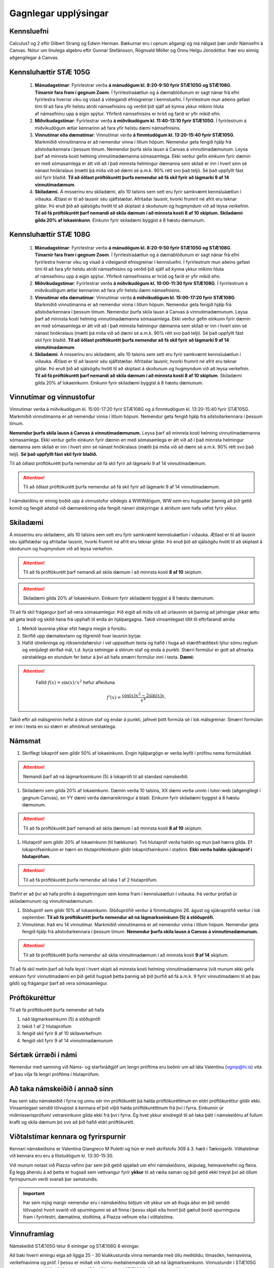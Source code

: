 Gagnlegar upplýsingar
=====================


Kennsluefni
-----------


Calculus1 og 2 eftir Gilbert Strang og Edwin Herman. Bækurnar eru í opnum aðgangi og má nálgast þær undir Námsefni á Canvas.
Nótur um línulega algebru eftir Gunnar Stefánsson, Rögnvald Möller og Önnu Helgu Jónsdóttur. Þær eru einnig aðgengilegar á Canvas.


.. raw:: latex

   \medskip

Kennsluhættir STÆ 105G
----------------------

    #.  **Mánudagstímar**: Fyrirlestrar verða **á mánudögum kl. 8:20-9:50 fyrir STÆ105G og STÆ108G**. **Tímarnir fara fram í gegnum Zoom**. Í fyrirlestraáætlun og á dæmablöðunum er sagt nánar frá efni fyrirlestra hverrar viku og vísað á viðeigandi efnisgreinar í kennsluefni. Í fyrirlestrum mun aðeins gefast tími til að fara yfir helstu atriði námsefnisins og verðið þið sjálf að kynna ykkur mikinn hluta af námsefninu upp á eigin spýtur. Yfirferð námsefnisins er hröð og farið er yfir mikið efni.
    #.  **Miðvikudagstímar**: Fyrirlestrar verða **á miðvikudögum kl. 11:40-13:10 fyrir STÆ105G**. Í fyrirlestrum á miðvikudögum ætlar kennarinn að fara yfir helstu dæmi námsefnisins.
    #.  **Vinnutímar eða dæmatímar**: Vinnutímar verða **á fimmtudögum kl. 13:20-15:40 fyrir STÆ105G**. Markmiðið vinnutímanna er að nemendur vinna í litlum hópum. Nemendur geta fengið hjálp frá aðstoðarkennara í þessum tímum. Nemendur þurfa skila lausn á Canvas á vinnutímadæmunum. Leysa þarf að minnsta kosti helming vinnutímadæmanna sómasamlega. Ekki verður gefin einkunn fyrir dæmin en með sómasamlega er átt við að í það minnsta helmingur dæmanna sem skilað er inn í hvert sinn sé nánast hnökralaus (mætti þá miða við að dæmi sé a.m.k. 90% rétt svo það telji). Sé það uppfyllt fást skil fyrir blaðið. **Til að öðlast próftökurétt þurfa nemendur að fá skil fyrir að lágmarki 9 af 14 vinnutímadæmum**.
    #.  **Skiladæmi.** Á misserinu eru skiladæmi, alls 10 talsins sem sett eru fyrir samkvæmt kennsluáætlun í viðauka. Ætlast er til að lausnir séu sjálfstæðar. Afritaðar lausnir, hvorki frumrit né afrit     eru teknar gildar. Þó eruð þið að sjálsögðu hvött til að skiptast á skoðunum og hugmyndum við að leysa verkefnin. **Til að fá próftökurétt þarf nemandi að skila dæmum í að minnsta kosti 8 af 10 skiptum. Skiladæmi gilda 20% af lokaeinkunn**. Einkunn fyrir skiladæmi byggist á 8 hæstu dæmunum.

 
Kennsluhættir STÆ 108G
----------------------

    #.  **Mánudagstímar**: Fyrirlestrar verða **á mánudögum kl. 8:20-9:50 fyrir STÆ105G og STÆ108G**. **Tímarnir fara fram í gegnum Zoom**. Í fyrirlestraáætlun og á dæmablöðunum er sagt nánar frá efni fyrirlestra hverrar viku og vísað á viðeigandi efnisgreinar í kennsluefni. Í fyrirlestrum mun aðeins gefast tími til að fara yfir helstu atriði námsefnisins og verðið þið sjálf að kynna ykkur mikinn hluta af námsefninu upp á eigin spýtur. Yfirferð námsefnisins er hröð og farið er yfir mikið efni.
    #.  **Miðvikudagstímar**: Fyrirlestrar verða **á miðvikudögum kl. 10:00-11:30 fyrir STÆ108G**. Í fyrirlestrum á miðvikudögum ætlar kennarinn að fara yfir helstu dæmi námsefnisins.
    #. **Vinnutímar eða dæmatímar**: Vinnutímar verða **á miðvikudögum kl. 15:00-17:20 fyrir STÆ108G**. Markmiðið vinnutímanna er að nemendur vinna í litlum hópum. Nemendur geta fengið hjálp frá aðstoðarkennara í þessum tímum. Nemendur þurfa skila lausn á Canvas á vinnutímadæmunum. Leysa þarf að minnsta kosti helming vinnutímadæmanna sómasamlega. Ekki verður gefin einkunn fyrir dæmin en með sómasamlega er átt við að í það minnsta helmingur dæmanna sem skilað er inn í hvert sinn sé nánast hnökralaus (mætti þá miða við að dæmi sé a.m.k. 90% rétt svo það telji). Sé það uppfyllt fást skil fyrir blaðið. **Til að öðlast próftökurétt þurfa nemendur að fá skil fyrir að lágmarki 9 af 14 vinnutímadæmum**.
    #.  **Skiladæmi**. Á misserinu eru skiladæmi, alls 10 talsins sem sett eru fyrir samkvæmt kennsluáætlun í viðauka. Ætlast er til að lausnir séu sjálfstæðar. Afritaðar lausnir, hvorki frumrit né afrit     eru teknar gildar. Þó eruð þið að sjálsögðu hvött til að skiptast á skoðunum og hugmyndum við að leysa verkefnin. **Til að fá próftökurétt þarf nemandi að skila dæmum í að minnsta kosti 8 af 10 skiptum**. Skiladæmi gilda 20% af lokaeinkunn. Einkunn fyrir skiladæmi byggist á 8 hæstu dæmunum.

Vinnutímar og vinnustofur
-------------------------

Vinnutímar verða á miðvikudögum kl. 15:00-17:20 fyrir STÆ108G og á fimmtudögum kl. 13:20-15:40 fyrir STÆ105G. Markmiðið vinnutímanna er að nemendur vinna í litlum hópum. Nemendur geta fengið hjálp frá aðstoðarkennara í þessum tímum.

**Nemendur þurfa skila lausn á Canvas á vinnutímadæmunum.** Leysa þarf að minnsta kosti helming vinnutímadæmanna sómasamlega. Ekki verður gefin einkunn fyrir dæmin en með sómasamlega er átt við að í það minnsta helmingur dæmanna sem skilað er inn í hvert sinn sé nánast hnökralaus (mætti þá miða við að dæmi sé a.m.k. 90% rétt svo það telji). **Sé það uppfyllt fást skil fyrir blaðið.**

Til að öðlast próftökurétt þurfa nemendur að fá skil fyrir að lágmarki 9 af 14 vinnutímadæmum.



.. attention::

    Til að öðlast próftökurétt þurfa nemendur að fá skil fyrir að lágmarki 9 af 14 vinnutímadæmum.


Í námskeiðinu er einnig boðið upp á
vinnustofur síðdegis á WWWdögum, WW sem eru hugsaðar þannig að þið getið komið og fengið aðstoð við dæmareikning eða fengið nánari útskýringar á atriðum sem hafa vafist fyrir ykkur.

Skiladæmi
---------

Á misserinu eru skiladæmi, alls 10 talsins sem sett eru fyrir samkvæmt kennsluáætlun í viðauka. Ætlast er til að lausnir séu sjálfstæðar og
afritaðar lausnir, hvorki frumrit né afrit eru teknar gildar. Þó eruð
þið að sjálsögðu hvött til að skiptast á skoðunum og hugmyndum við að leysa verkefnin. 

.. attention::

    Til að fá próftökurétt þarf nemandi að skila dæmum í að minnsta kosti **8 af 10** skiptum.
    
.. attention::

    Skiladæmi gilda 20% af lokaeinkunn. Einkunn fyrir skiladæmi byggist á 8 hæstu dæmunum.


Til að fá skil frágangur þarf að vera sómasamlegur. Þið eigið að miða við að úrlausnin sé þannig að jafningjar
ykkar ættu að geta lesið og skilið hana frá upphafi til enda án
hjálpargagna. Takið vinsamlegast tillit til eftirfarandi atriða

.. _edbook.hi.is: https://edbook.hi.is


#. Merkið lausnina ykkar efst hægra megin á forsíðu.

#. Skrifið upp dæmatextann og tilgreinið hvar lausnin byrjar.

#. Hafið útreikninga og röksemdafærslur í vel uppsettum texta og hafið í
   huga að stærðfræðitexti lýtur sömu reglum og venjulegt skrifað mál,
   t.d. byrja setningar á stórum staf og enda á punkti. Stærri formúlur
   er gott að afmarka sérstaklega en stundum fer betur á því að hafa
   smærri formúlur inni í texta. **Dæmi:**

.. attention::
    

    Fallið :math:`f(x) = \sin(x)/x^2` hefur afleiðuna

   .. math:: f'(x) = \frac{\cos(x)x^2-2\sin(x)x}{x^4}.

   
   
Takið eftir að málsgreinin hefst á stórum staf og endar á punkti, jafnvel þótt formúla sé í lok málsgreinar. Smærri formúlan er inni í texta en sú stærri er afmörkuð sérstaklega.

Námsmat
-------

#. Skriflegt lokapróf sem gildir 50% af lokaeinkunn. Engin hjálpargögn er verða leyfð í prófinu nema formúlublað.

.. attention::

   Nemandi þarf að ná lágmarkseinkunn (5) á lokaprófi til að standast námskeiðið.

#. Skiladæmi sem gilda 20% af lokaeinkunn. Dæmin verða 10 talsins, XX dæmi verða unnin í tutor-web (aðgengilegt í gegnum Canvas), en YY dæmi verða dæmareikningur á blaði. Einkunn fyrir skiladæmi byggist á 8 hæstu dæmunum.

.. attention::
   
   Til að fá próftökurétt þarf nemandi að skila dæmum í að minnsta kosti **8 af 10** skiptum.

#. Hlutapróf sem gildir 20% af lokaeinkunn (til hækkunar). Tvö hlutapróf verða haldin og mun það hærra gilda. Ef lokaprófseinkunn er hærri en hlutaprófeinkunn gildir lokaprófseinkunn í staðinn. **Ekki verða haldin sjúkrapróf í hlutaprófum**.

.. attention::
 
   Til að fá próftökurétt þurfa nemendur að taka 1 af 2 hlutaprófum.
   
Stefnt er að því að hafa prófin á dagsetningum sem koma fram í kennsluáætlun í viðauka. Þá verður prófað úr skiladæmunum og vinnutímadæmunum.

#. Stöðupróf sem gildir 10% af lokaeinkunn. Stöðuprófið verður á fimmtudaginn 26. águst og sjúkraprófið verður  í lok september. **Til að fá próftökurétt þurfa nemendur að ná lágmarkseinkunn (5) á stöðuprófi.**

#. Vinnutímar. Það eru 14 vinnutímar. Markmiðið vinnutímanna er að nemendur vinna í litlum hópum. Nemendur geta fengið hjálp frá aðstoðarkennara í þessum tímum. **Nemendur þurfa skila lausn á Canvas á vinnutímadæmunum.**

.. attention::

    Til að fá próftökurétt þurfa nemendur að skila vinnutímadæmum í að minnsta kosti **9 af 14** skiptum.

Til að fá skil metin þarf að hafa leyst í hvert skipti að minnsta kosti helming vinnutímadæmanna (við munum ekki gefa einkunn fyrir vinnutímadæmi en þið getið hugsað þetta þannig að þið þurfið að fá a.m.k. 9 fyrir vinnutímadæmi til að þau gildi) og frágangur þarf að vera sómasamlegur.


Próftökuréttur
--------------

Til að fá próftökurétt þurfa nemendur að hafa

#. náð lágmarkseinkunn (5) á stöðuprófi

#. tekið 1 af 2 hlutaprófum

#. fengið skil fyrir 8 af 10 skilaverkefnum

#. fengið skil fyrir 9 af 14 vinnutímadæmunum

Sértæk úrræði í námi
--------------------

Nemendur með samning við Náms- og starfsráðgjöf um lengri próftíma eru beðnir um að láta Valentinu (vgmp@hi.is) vita ef þau vilja fá lengri próftíma í hlutaprófum.



  
Að taka námskeiðið í annað sinn
-------------------------------

Þau sem sátu námskeiðið í fyrra og unnu sér inn próftökurétt þá halda próftökuréttinum en eldri próftökuréttur gildir ekki. Vinsamlegast sendið tölvupóst á kennara ef þið viljið halda próftökuréttinum frá því í fyrra. Einkunnir úr miðmisserisprófum/ vetrareinkunn gilda ekki frá því í fyrra. Ég hvet ykkur eindregið til að taka þátt í námskeiðinu af fullum krafti og skila dæmum þó svo að þið hafið eldri próftökurétt.


Viðtalstímar kennara og fyrirspurnir
------------------------------------

Kennari námskeiðsins er Valentina Giangreco M Puletti og hún er með skrifstofu 309 á 3. hæð í Tæknigarði. Viðtalstímar við kennara eru eru á föstudögum kl. 13:30-15:30. 

Við munum notast við Piazza vefinn þar sem þið getið spjallað um efni námskeiðsins, skipulag, heimaverkefni og fleira. Ég legg áherslu á að þetta er hugsað sem vettvangur fyrir **ykkur** til að ræða saman og þið getið ekki treyst því að öllum fyrirspurnum verði svarað þar samstundis. 


.. important::

    Þar sem mjög margir nemendur eru í námskeiðinu biðjum við  ykkur um að íhuga áður en þið sendið tölvupóst hvort svarið við spurningunni sé að finna í þessu skjali eða hvort þið gætuð borið spurninguna fram í fyrirlestri, dæmatíma, stoðtíma, á Piazza vefnum eða í viðtalstíma.


Vinnuframlag
------------

Námskeiðið STÆ105G telur 8 einingar og STÆ108G 6 einingar.

Að baki hverri einingu eiga að liggja 25 - 30 klukkustunda vinna nemanda með öllu meðtöldu; tímasókn, heimavinna, verkefnavinna og próf. Í þessu er miðað við vinnu meðalnemanda við að ná lágmarkseinkunn. Vinnustundir í STÆ105G eiga því að vera 200 - 240 talsins og 150 - 180 talsins í STÆ108G. Sé miðað við 16 vikna vinnu í námskeiðinu (kennslumisseri + prófatímabil) ættuð þið að miða við að vinna í námsefni námskeiðsins í 10 - 15 tíma í hverri viku.

